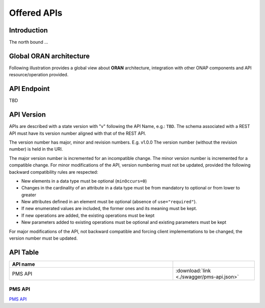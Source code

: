.. This work is licensed under a Creative Commons Attribution 4.0
   International License.
.. http://creativecommons.org/licenses/by/4.0
.. Copyright 2020 Nordix Foundation
.. _offeredapis:


Offered APIs
============

Introduction
************

The north bound ...


Global ORAN architecture
************************

Following illustration provides a global view about **ORAN** architecture,
integration with other ONAP components and API resource/operation provided.

.. image:: ../images/onap_ccsdk_oran.jpg
   :width: 800px


API Endpoint
************

TBD


API Version
***********

APIs are described with a  state version with "v" following the API Name,
e.g.:  ``TBD``.
The schema associated with a REST API must have its version number aligned
with that of the REST API.

The version number has major, minor and revision numbers. E.g. v1.0.0
The version number (without the revision number) is held in the URI.

The major version number is incremented for an incompatible change.
The minor version number is incremented for a compatible change.
For minor modifications of the API, version numbering must not be updated,
provided the following  backward compatibility rules are respected:

- New elements in a data type must be optional (``minOccurs=0``)
- Changes in the cardinality of an attribute in a data type must be from
  mandatory to optional or from lower to greater
- New attributes defined in an element must be optional (absence of
  ``use="required"``).
- If new enumerated values are included, the former ones and its meaning must
  be kept.
- If new operations are added, the existing operations must be kept
- New parameters added to existing operations must be optional and existing
  parameters must be kept

For major modifications of the API, not backward compatible and forcing client
implementations to be changed, the version number must be updated.


API Table
*********

.. |swagger-icon| image:: ../media/swagger.png
                  :width: 40px


.. csv-table::
   :header: "API name", "|swagger-icon|"
   :widths: 10,5

   "PMS API", ":download:`link <./swagger/pms-api.json>`"


PMS API
.......
`PMS API <./pms-api.html>`_

